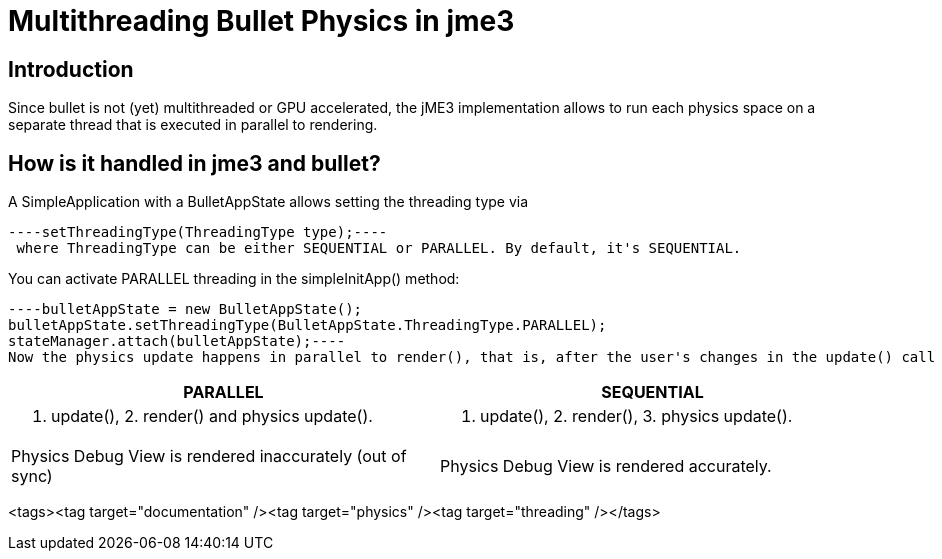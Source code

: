 

= Multithreading Bullet Physics in jme3


== Introduction

Since bullet is not (yet) multithreaded or GPU accelerated, the jME3 implementation allows to run each physics space on a separate thread that is executed in parallel to rendering.



== How is it handled in jme3 and bullet?

A SimpleApplication with a BulletAppState allows setting the threading type via 


[source]
----setThreadingType(ThreadingType type);----
 where ThreadingType can be either SEQUENTIAL or PARALLEL. By default, it's SEQUENTIAL.


You can activate PARALLEL threading in the simpleInitApp() method:


[source,java]
----bulletAppState = new BulletAppState();
bulletAppState.setThreadingType(BulletAppState.ThreadingType.PARALLEL);
stateManager.attach(bulletAppState);----
Now the physics update happens in parallel to render(), that is, after the user's changes in the update() call have been applied. During update() the physics update loop pauses. This way the loop logic is still maintained: the user can set and change values in physics and scenegraph objects before render() and physicsUpdate() are called in parallel. This allows you to use physics methods in update() as if it was single-threaded.

[cols="2", options="header"]
|===

a|PARALLEL
a|SEQUENTIAL

a|1. update(), 2. render() and physics update().
<a|1. update(), 2. render(), 3. physics update().  

a|Physics Debug View is rendered inaccurately (out of sync)
a|Physics Debug View is rendered accurately.

|===



<tags><tag target="documentation" /><tag target="physics" /><tag target="threading" /></tags>
